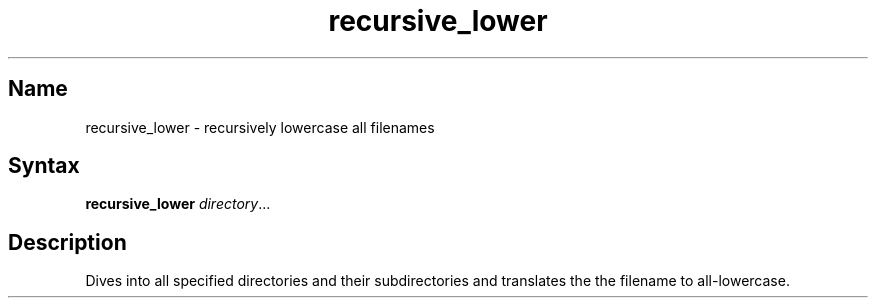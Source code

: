 .TH recursive_lower 1 "2008\-11\-11" "hxtools" "hxtools"
.SH Name
.PP
recursive_lower - recursively lowercase all filenames
.SH Syntax
.PP
\fBrecursive_lower\fP \fIdirectory\fP...
.SH Description
.PP
Dives into all specified directories and their subdirectories and translates
the the filename to all-lowercase.
